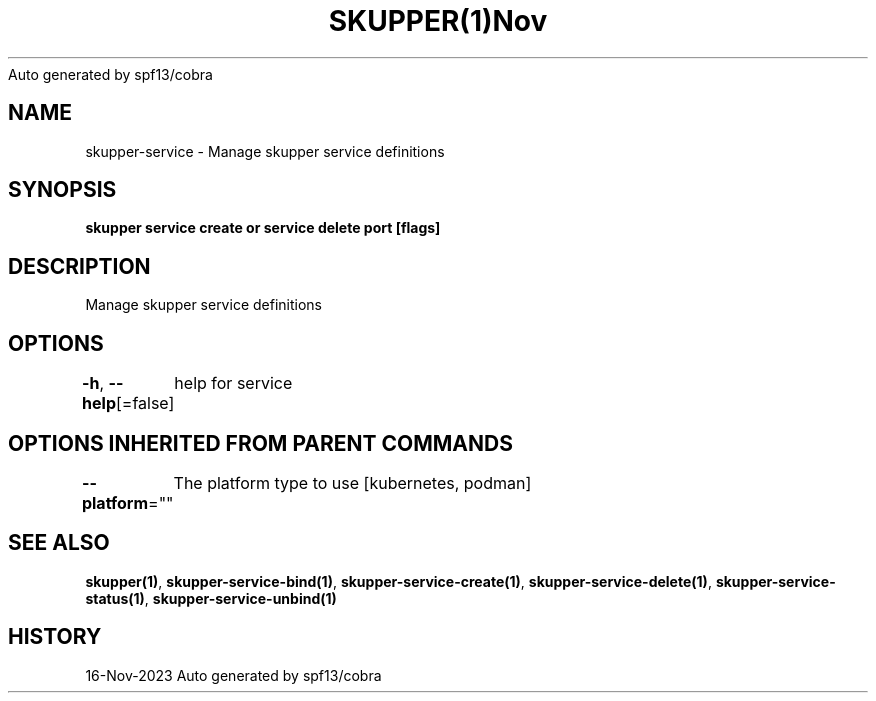 .nh
.TH SKUPPER(1)Nov 2023
Auto generated by spf13/cobra

.SH NAME
.PP
skupper\-service \- Manage skupper service definitions


.SH SYNOPSIS
.PP
\fBskupper service create   or service delete port [flags]\fP


.SH DESCRIPTION
.PP
Manage skupper service definitions


.SH OPTIONS
.PP
\fB\-h\fP, \fB\-\-help\fP[=false]
	help for service


.SH OPTIONS INHERITED FROM PARENT COMMANDS
.PP
\fB\-\-platform\fP=""
	The platform type to use [kubernetes, podman]


.SH SEE ALSO
.PP
\fBskupper(1)\fP, \fBskupper\-service\-bind(1)\fP, \fBskupper\-service\-create(1)\fP, \fBskupper\-service\-delete(1)\fP, \fBskupper\-service\-status(1)\fP, \fBskupper\-service\-unbind(1)\fP


.SH HISTORY
.PP
16\-Nov\-2023 Auto generated by spf13/cobra
